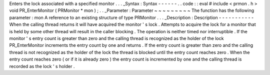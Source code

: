 Enters
the
lock
associated
with
a
specified
monitor
.
.
.
_Syntax
:
Syntax
-
-
-
-
-
-
.
.
code
:
:
eval
#
include
<
prmon
.
h
>
void
PR_EnterMonitor
(
PRMonitor
*
mon
)
;
.
.
_Parameter
:
Parameter
~
~
~
~
~
~
~
~
~
The
function
has
the
following
parameter
:
mon
A
reference
to
an
existing
structure
of
type
PRMonitor
.
.
.
_Description
:
Description
-
-
-
-
-
-
-
-
-
-
-
When
the
calling
thread
returns
it
will
have
acquired
the
monitor
'
s
lock
.
Attempts
to
acquire
the
lock
for
a
monitor
that
is
held
by
some
other
thread
will
result
in
the
caller
blocking
.
The
operation
is
neither
timed
nor
interruptible
.
If
the
monitor
'
s
entry
count
is
greater
than
zero
and
the
calling
thread
is
recognized
as
the
holder
of
the
lock
PR_EnterMonitor
increments
the
entry
count
by
one
and
returns
.
If
the
entry
count
is
greater
than
zero
and
the
calling
thread
is
not
recognized
as
the
holder
of
the
lock
the
thread
is
blocked
until
the
entry
count
reaches
zero
.
When
the
entry
count
reaches
zero
(
or
if
it
is
already
zero
)
the
entry
count
is
incremented
by
one
and
the
calling
thread
is
recorded
as
the
lock
'
s
holder
.
